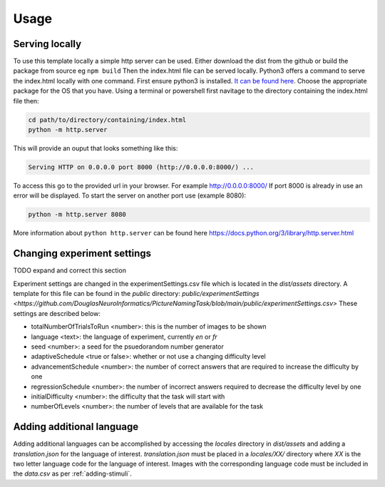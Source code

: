 Usage
=====

.. _installation:

Serving locally
------------

To use this template locally a simple http server can be used. Either download the dist from the github or build the package from source eg ``npm build`` Then the index.html file can be served locally.
Python3 offers a command to serve the index.html locally with one command. First ensure python3 is installed. `It can be found here <https://www.python.org/downloads/>`_. Choose the appropriate package for the OS that you have. 
Using a terminal or powershell first navitage to the directory containing the index.html file then:

.. code-block:: console

  cd path/to/directory/containing/index.html
  python -m http.server

This will provide an ouput that looks something like this: 

.. code-block:: console

  Serving HTTP on 0.0.0.0 port 8000 (http://0.0.0.0:8000/) ...

To access this go to the provided url in your browser.
For example http://0.0.0.0:8000/
If port 8000 is already in use an error will be displayed.
To start the server on another port use (example 8080):

.. code-block:: console

   python -m http.server 8080

More information about ``python http.server`` can be found here https://docs.python.org/3/library/http.server.html

.. _changing-experiment-settings

Changing experiment settings
----------------

TODO expand and correct this section 

Experiment settings are changed in the experimentSettings.csv file which is located in the `dist/assets` directory. A template for this file can be found in the `public` directory: `public/experimentSettings  <https://github.com/DouglasNeuroInformatics/PictureNamingTask/blob/main/public/experimentSettings.csv>`
These settings are described below:

- totalNumberOfTrialsToRun <number>: this is the number of images to be shown
- language <text>: the language of experiment, currently `en` or `fr`
- seed <number>: a seed for the psuedorandom number generator
- adaptiveSchedule <true or false>: whether or not use a changing difficulty level
- advancementSchedule <number>: the number of correct answers that are required to increase the difficulty by one
- regressionSchedule <number>: the number of incorrect answers required to decrease the difficulty level by one
- initialDifficulty <number>: the difficulty that the task will start with
- numberOfLevels <number>: the number of levels that are available for the task

.. csv-table:: experimentSettings :rst:dir:`csv-table`
  :header: totalNumberOfTrialsToRun,language,seed,adaptiveSchedule,advancementSchedule,regressionSchedule,initialDifficulty, numberOfLevels
  5,en,42,false,2,0,1,9

.. _adding-additional-languge

Adding additional language
------------

Adding additional languages can be accomplished by accessing the `locales` directory in `dist/assets` and adding a `translation.json` for the language of interest. 
`translation.json` must be placed in a `locales/XX/` directory where `XX` is the two letter language code for the language of interest. 
Images with the corresponding language code must be included in the `data.csv` as per :ref:`adding-stimuli`.





